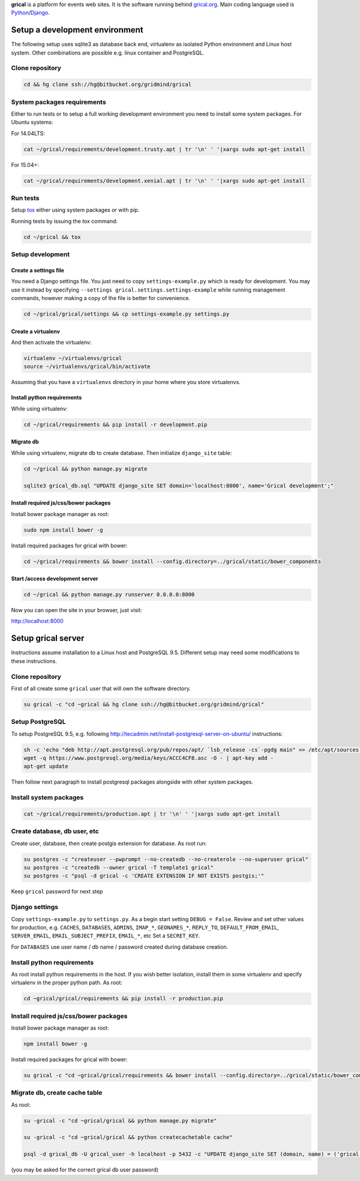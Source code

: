 **grical** is a platform for events web sites. It is the software
running behind `grical.org`__. Main coding language used is
`Python`__/`Django`__.

__ http://grical.org/
__ https://python.org/
__ https://www.djangoproject.com/


Setup a development environment
===============================

The following setup uses sqlite3 as database back end, virtualenv as
isolated Python environment and Linux host system. Other combinations
are possible e.g. linux container and PostgreSQL.

Clone repository
----------------

.. FIXME migrate to github link when it is known

.. code-block:: bash

    cd && hg clone ssh://hg@bitbucket.org/gridmind/grical


System packages requirements
----------------------------

Either to run tests or to setup a full working development environment
you need to install some system packages. For Ubuntu systems:

For 14.04LTS:

.. code-block:: bash

    cat ~/grical/requirements/development.trusty.apt | tr '\n' ' '|xargs sudo apt-get install

For 15.04+:

.. code-block:: bash

    cat ~/grical/requirements/development.xenial.apt | tr '\n' ' '|xargs sudo apt-get install


Run tests
---------

Setup `tox`_ either using system packages or with pip.

.. _tox: https://tox.readthedocs.io/

Running tests by issuing the `tox` command:

.. code-block:: bash

    cd ~/grical && tox


Setup development
-----------------

Create a settings file
~~~~~~~~~~~~~~~~~~~~~~

You need a Django settings file. You just need to copy
``settings-example.py`` which is ready for development. You may use it
instead by specifying ``--settings grical.settings.settings-example``
while running management commands, however making a copy of the file
is better for convenience.

.. code-block:: bash

  cd ~/grical/grical/settings && cp settings-example.py settings.py

Create a virtualenv
~~~~~~~~~~~~~~~~~~~

And then activate the virtualenv:

.. code-block:: bash

  virtualenv ~/virtualenvs/grical
  source ~/virtualenvs/grical/bin/activate

Assuming that you have a ``virtualenvs`` directory in your home where
you store virtualenvs.

Install python requirements
~~~~~~~~~~~~~~~~~~~~~~~~~~~

While using virtualenv:

.. code-block:: bash

    cd ~/grical/requirements && pip install -r development.pip

Migrate db
~~~~~~~~~~

While using virtualenv, migrate db to create database. Then initialize
``django_site`` table:

.. code-block:: bash

    cd ~/grical && python manage.py migrate

    sqlite3 grical_db.sql "UPDATE django_site SET domain='localhost:8000', name='Grical development';"

Install required js/css/bower packages
~~~~~~~~~~~~~~~~~~~~~~~~~~~~~~~~~~~~~~

Install bower package manager as root:

.. code-block:: bash

    sudo npm install bower -g

Install required packages for grical with bower:

.. code-block:: bash

    cd ~/grical/requirements && bower install --config.directory=../grical/static/bower_components

Start /access development server
~~~~~~~~~~~~~~~~~~~~~~~~~~~~~~~~

.. code-block:: bash

    cd ~/grical && python manage.py runserver 0.0.0.0:8000

Now you can open the site in your browser, just visit:

http://localhost:8000


Setup grical server
===================

Instructions assume installation to a Linux host and PostgreSQL 9.5.
Different setup may need some modifications to these instructions.


Clone repository
----------------

First of all create some ``grical`` user that will own the software
directory.

.. FIXME migrate to github link when it is known

.. code-block:: bash

    su grical -c "cd ~grical && hg clone ssh://hg@bitbucket.org/gridmind/grical"


Setup PostgreSQL
----------------

To setup PostgreSQL 9.5, e.g. following
http://tecadmin.net/install-postgresql-server-on-ubuntu/ instructions:

.. code-block:: bash

    sh -c 'echo "deb http://apt.postgresql.org/pub/repos/apt/ `lsb_release -cs`-pgdg main" >> /etc/apt/sources.list.d/pgdg.list'
    wget -q https://www.postgresql.org/media/keys/ACCC4CF8.asc -O - | apt-key add -
    apt-get update

Then follow next paragraph to install postgresql packages alongside
with other system packages.


Install system packages
-----------------------

.. code-block:: bash

    cat ~/grical/requirements/production.apt | tr '\n' ' '|xargs sudo apt-get install



Create database, db user, etc
-----------------------------

Create user, database, then create postgis extension for database.
As root run:

.. code-block:: bash

    su postgres -c "createuser --pwprompt --no-createdb --no-createrole --no-superuser grical"
    su postgres -c "createdb --owner grical -T template1 grical"
    su postgres -c "psql -d grical -c 'CREATE EXTENSION IF NOT EXISTS postgis;'"

Keep ``grical`` password for next step


Django settings
---------------

Copy ``settings-example.py`` to ``settings.py``. As a begin start
setting ``DEBUG = False``. Review and set other values for production,
e.g. ``CACHES``, ``DATABASES``, ``ADMINS``, ``IMAP_*``,
``GEONAMES_*``, ``REPLY_TO``, ``DEFAULT_FROM_EMAIL``,
``SERVER_EMAIL``, ``EMAIL_SUBJECT_PREFIX``, ``EMAIL_*``, etc
Set a ``SECRET_KEY``.

For ``DATABASES`` use user name / db name / password created during
database creation.


Install python requirements
---------------------------

As root install python requirements in the host. If you wish better
isolation, install them in some virtualenv and specify virtualenv in
the proper python path. As root:

.. code-block:: bash

    cd ~grical/grical/requirements && pip install -r production.pip


Install required js/css/bower packages
--------------------------------------

Install bower package manager as root:

.. code-block:: bash

    npm install bower -g

Install required packages for grical with bower:

.. code-block:: bash

    su grical -c "cd ~grical/grical/requirements && bower install --config.directory=../grical/static/bower_components"


Migrate db, create cache table
------------------------------

As root:

.. code-block:: bash

    su -grical -c "cd ~grical/grical && python manage.py migrate"

    su -grical -c "cd ~grical/grical && python createcachetable cache"

    psql -d grical_db -U grical_user -h localhost -p 5432 -c "UPDATE django_site SET (domain, name) = ('grical', 'Grical development')"

(you may be asked for the correct grical db user password)


